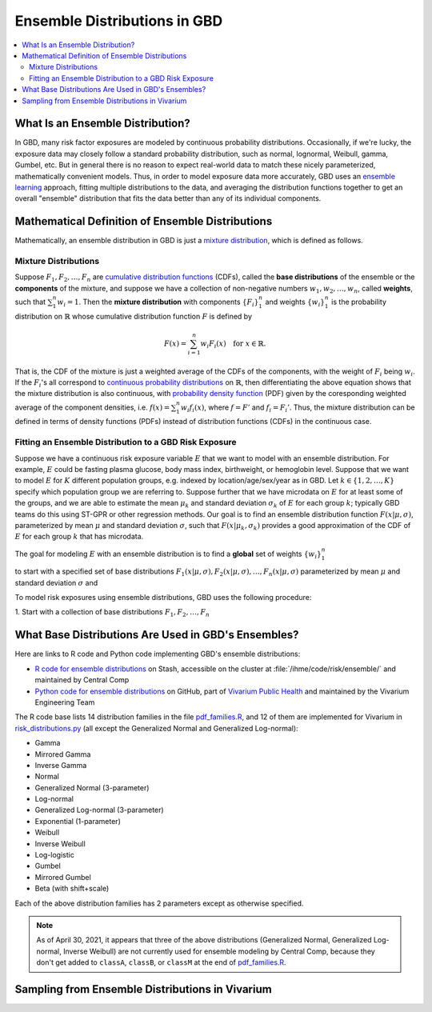 ..
  Section title decorators for this document:

  ==============
  Document Title
  ==============
  Section Level 1
  ---------------
  Section Level 2
  +++++++++++++++
  Section Level 3
  ~~~~~~~~~~~~~~~
  Section Level 4
  ^^^^^^^^^^^^^^^
  Section Level 5
  '''''''''''''''

  The depth of each section level is determined by the order in which each
  decorator is encountered below. If you need an even deeper section level, just
  choose a new decorator symbol from the list here:
  https://docutils.sourceforge.io/docs/ref/rst/restructuredtext.html#sections
  And then add it to the list of decorators above.

.. _vivarium_best_practices_ensemble_distributions:

=========================================================
Ensemble Distributions in GBD
=========================================================

.. contents::
   :local:
   :depth: 2

What Is an Ensemble Distribution?
---------------------------------

In GBD, many risk factor exposures are modeled by continuous probability
distributions. Occasionally, if we're lucky, the exposure data may closely
follow a standard probability distribution, such as normal, lognormal, Weibull,
gamma, Gumbel, etc. But in general there is no reason to expect real-world data
to match these nicely parameterized, mathematically convenient models. Thus, in
order to model exposure data more accurately, GBD uses an `ensemble learning`_
approach, fitting multiple distributions to the data, and averaging the
distribution functions together to get an overall "ensemble" distribution that
fits the data better than any of its individual components.

.. _ensemble learning: https://www.toptal.com/machine-learning/ensemble-methods-machine-learning#:~:text=Ensemble%20methods%20are%20techniques%20that,winning%20solutions%20used%20ensemble%20methods.

Mathematical Definition of Ensemble Distributions
-------------------------------------------------

Mathematically, an ensemble distribution in GBD is just a `mixture
distribution`_, which is defined as follows.

Mixture Distributions
+++++++++++++++++++++

Suppose :math:`F_1, F_2,\ldots, F_n` are `cumulative distribution functions
<CDF_>`_ (CDFs), called the **base distributions** of the ensemble or the
**components** of the mixture, and suppose we have a collection of non-negative
numbers :math:`w_1, w_2,\ldots, w_n`, called **weights**, such that
:math:`\sum_1^n w_i = 1`. Then the **mixture distribution** with components
:math:`\{F_i\}_1^n` and weights :math:`\{w_i\}_1^n` is the probability
distribution on :math:`\mathbb{R}` whose cumulative distribution function :math:`F` is defined by

.. math::

  F(x) = \sum_{i=1}^n w_i F_i(x)\quad \text{for } x\in \mathbb{R}.

That is, the CDF of the mixture is just a weighted average of the CDFs of the
components, with the weight of :math:`F_i` being :math:`w_i`. If the
:math:`F_i`'s all correspond to `continuous probability distributions`_ on
:math:`\mathbb{R}`, then differentiating the above equation shows that the
mixture distribution is also continuous, with `probability density function
<PDF_>`_ (PDF) given by the coresponding weighted average of the component
densities, i.e. :math:`f(x) = \sum_1^n w_i f_i(x)`, where :math:`f=F'` and
:math:`f_i=F_i'`. Thus, the mixture distribution can be defined in terms of
density functions (PDFs) instead of distribution functions (CDFs) in the
continuous case.

.. _mixture distribution: https://en.wikipedia.org/wiki/Mixture_distribution
.. _CDF: https://en.wikipedia.org/wiki/Cumulative_distribution_function
.. _continuous probability distributions: https://en.wikipedia.org/wiki/Probability_distribution#Continuous_probability_distribution
.. _PDF: https://en.wikipedia.org/wiki/Probability_density_function

Fitting an Ensemble Distribution to a GBD Risk Exposure
+++++++++++++++++++++++++++++++++++++++++++++++++++++++

Suppose we have a continuous risk exposure variable :math:`E` that we want to model with an ensemble distribution. For example, :math:`E` could be fasting plasma glucose, body mass index, birthweight, or hemoglobin level.
Suppose that we want to model :math:`E` for :math:`K` different population groups, e.g. indexed by location/age/sex/year as in GBD. Let :math:`k\in \{1,2,\ldots,K\}` specify which population group we are referring to. Suppose further that we have microdata on :math:`E` for at least some of the groups, and we are able to estimate the mean :math:`\mu_k` and standard deviation :math:`\sigma_k` of :math:`E` for each group :math:`k`; typically GBD teams do this using ST-GPR or other regression methods. Our goal is to find an ensemble distribution function :math:`F(x | \mu, \sigma)`, parameterized by mean :math:`\mu` and standard deviation :math:`\sigma`, such that :math:`F(x | \mu_k, \sigma_k)` provides a good approximation of the CDF of :math:`E` for each group :math:`k` that has microdata.


The goal for modeling :math:`E` with an ensemble distribution is to find a **global** set of weights :math:`\{w_i\}_1^n`


to start with a specified set of base distributions :math:`F_1(x | \mu, \sigma), F_2(x | \mu, \sigma),\ldots,
F_n(x | \mu, \sigma)`  parameterized by mean :math:`\mu` and standard deviation :math:`\sigma` and

To model risk exposures using ensemble distributions, GBD uses the following procedure:

1. Start with a collection of base distributions :math:`F_1, F_2,\ldots,
F_n`

What Base Distributions Are Used in GBD's Ensembles?
----------------------------------------------------

Here are links to R code and Python code implementing GBD's ensemble distributions:

* `R code for ensemble distributions <R code_>`_ on Stash, accessible on the
  cluster at :file:`/ihme/code/risk/ensemble/` and maintained by Central Comp

* `Python code for ensemble distributions <Python code_>`_ on GitHub, part of
  `Vivarium Public Health <https://github.com/ihmeuw/vivarium_public_health>`_
  and maintained by the Vivarium Engineering Team

The R code base lists 14 distribution families in the file `pdf_families.R`_,
and 12 of them are implemented for Vivarium in `risk_distributions.py`_ (all
except the Generalized Normal and Generalized Log-normal):

.. _R code: https://stash.ihme.washington.edu/projects/RF/repos/ensemble/browse
.. _Python code: https://github.com/ihmeuw/risk_distributions/
.. _pdf_families.R: https://stash.ihme.washington.edu/projects/RF/repos/ensemble/browse/pdf_families.R
.. _risk_distributions.py: https://github.com/ihmeuw/risk_distributions/blob/master/src/risk_distributions/risk_distributions.py

* Gamma
* Mirrored Gamma
* Inverse Gamma
* Normal
* Generalized Normal (3-parameter)
* Log-normal
* Generalized Log-normal (3-parameter)
* Exponential (1-parameter)
* Weibull
* Inverse Weibull
* Log-logistic
* Gumbel
* Mirrored Gumbel
* Beta (with shift+scale)

Each of the above distribution families has 2 parameters except as otherwise
specified.

.. todo::

  Make a table out of the above list, including the following possible columns:

  * Name + Wikipedia link (or other source)
  * R function + documentation link
  * scipy.stats function + documentation link
  * Number of parameters for the distribution family (1, 2, or 3)
  * Formula for pdf or cdf?
  * How to get distribution parameters from mean and variance?

.. note::

  As of April 30, 2021, it appears that three of the above distributions
  (Generalized Normal, Generalized Log-normal, Inverse Weibull) are not
  currently used for ensemble modeling by Central Comp, because they don't get
  added to ``classA``, ``classB``, or ``classM`` at the end of
  `pdf_families.R`_.

Sampling from Ensemble Distributions in Vivarium
------------------------------------------------
